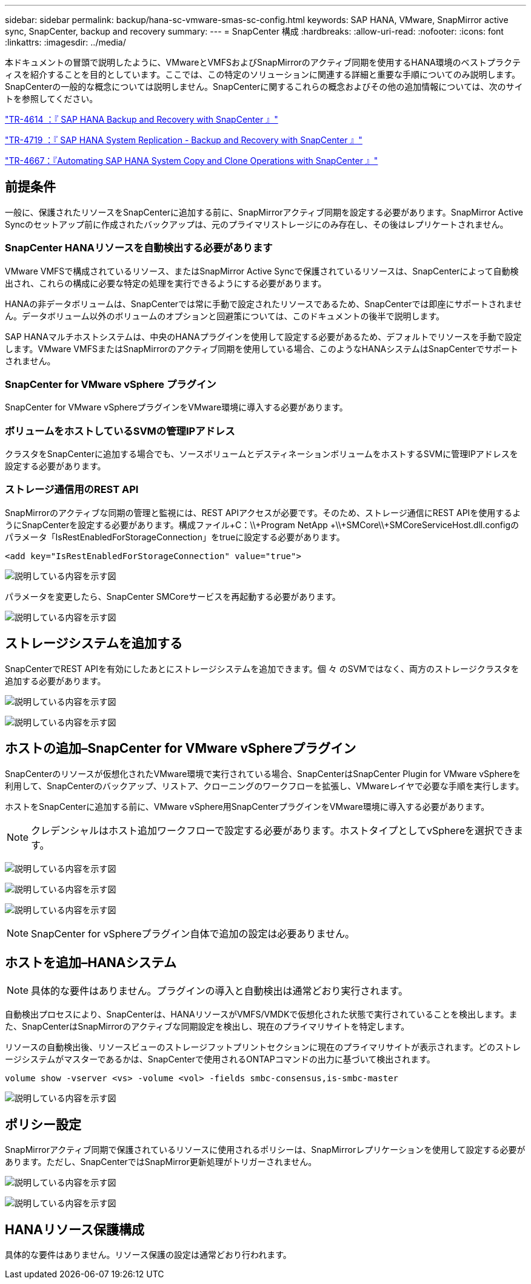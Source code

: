 ---
sidebar: sidebar 
permalink: backup/hana-sc-vmware-smas-sc-config.html 
keywords: SAP HANA, VMware, SnapMirror active sync, SnapCenter, backup and recovery 
summary:  
---
= SnapCenter 構成
:hardbreaks:
:allow-uri-read: 
:nofooter: 
:icons: font
:linkattrs: 
:imagesdir: ../media/


[role="lead"]
本ドキュメントの冒頭で説明したように、VMwareとVMFSおよびSnapMirrorのアクティブ同期を使用するHANA環境のベストプラクティスを紹介することを目的としています。ここでは、この特定のソリューションに関連する詳細と重要な手順についてのみ説明します。SnapCenterの一般的な概念については説明しません。SnapCenterに関するこれらの概念およびその他の追加情報については、次のサイトを参照してください。

link:hana-br-scs-overview.html["TR-4614 ：『 SAP HANA Backup and Recovery with SnapCenter 』"]

link:hana-sr-scs-system-replication-overview.html["TR-4719 ：『 SAP HANA System Replication - Backup and Recovery with SnapCenter 』"]

link:../lifecycle/sc-copy-clone-introduction.html["TR-4667：『Automating SAP HANA System Copy and Clone Operations with SnapCenter 』"]



== 前提条件

一般に、保護されたリソースをSnapCenterに追加する前に、SnapMirrorアクティブ同期を設定する必要があります。SnapMirror Active Syncのセットアップ前に作成されたバックアップは、元のプライマリストレージにのみ存在し、その後はレプリケートされません。



=== SnapCenter HANAリソースを自動検出する必要があります

VMware VMFSで構成されているリソース、またはSnapMirror Active Syncで保護されているリソースは、SnapCenterによって自動検出され、これらの構成に必要な特定の処理を実行できるようにする必要があります。

HANAの非データボリュームは、SnapCenterでは常に手動で設定されたリソースであるため、SnapCenterでは即座にサポートされません。データボリューム以外のボリュームのオプションと回避策については、このドキュメントの後半で説明します。

SAP HANAマルチホストシステムは、中央のHANAプラグインを使用して設定する必要があるため、デフォルトでリソースを手動で設定します。VMware VMFSまたはSnapMirrorのアクティブ同期を使用している場合、このようなHANAシステムはSnapCenterでサポートされません。



=== SnapCenter for VMware vSphere プラグイン

SnapCenter for VMware vSphereプラグインをVMware環境に導入する必要があります。



=== ボリュームをホストしているSVMの管理IPアドレス

クラスタをSnapCenterに追加する場合でも、ソースボリュームとデスティネーションボリュームをホストするSVMに管理IPアドレスを設定する必要があります。



=== ストレージ通信用のREST API

SnapMirrorのアクティブな同期の管理と監視には、REST APIアクセスが必要です。そのため、ストレージ通信にREST APIを使用するようにSnapCenterを設定する必要があります。構成ファイル+C：++\\+Program NetApp +\\+SMCore++\\+SMCoreServiceHost.dll.configのパラメータ「IsRestEnabledForStorageConnection」をtrueに設定する必要があります。

....
<add key="IsRestEnabledForStorageConnection" value="true">
....
image:sc-saphana-vmware-smas-image21.png["説明している内容を示す図"]

パラメータを変更したら、SnapCenter SMCoreサービスを再起動する必要があります。

image:sc-saphana-vmware-smas-image22.png["説明している内容を示す図"]



== ストレージシステムを追加する

SnapCenterでREST APIを有効にしたあとにストレージシステムを追加できます。個 々 のSVMではなく、両方のストレージクラスタを追加する必要があります。

image:sc-saphana-vmware-smas-image23.png["説明している内容を示す図"]

image:sc-saphana-vmware-smas-image24.png["説明している内容を示す図"]



== ホストの追加–SnapCenter for VMware vSphereプラグイン

SnapCenterのリソースが仮想化されたVMware環境で実行されている場合、SnapCenterはSnapCenter Plugin for VMware vSphereを利用して、SnapCenterのバックアップ、リストア、クローニングのワークフローを拡張し、VMwareレイヤで必要な手順を実行します。

ホストをSnapCenterに追加する前に、VMware vSphere用SnapCenterプラグインをVMware環境に導入する必要があります。


NOTE: クレデンシャルはホスト追加ワークフローで設定する必要があります。ホストタイプとしてvSphereを選択できます。

image:sc-saphana-vmware-smas-image25.png["説明している内容を示す図"]

image:sc-saphana-vmware-smas-image26.png["説明している内容を示す図"]

image:sc-saphana-vmware-smas-image27.png["説明している内容を示す図"]


NOTE: SnapCenter for vSphereプラグイン自体で追加の設定は必要ありません。



== ホストを追加–HANAシステム


NOTE: 具体的な要件はありません。プラグインの導入と自動検出は通常どおり実行されます。

自動検出プロセスにより、SnapCenterは、HANAリソースがVMFS/VMDKで仮想化された状態で実行されていることを検出します。また、SnapCenterはSnapMirrorのアクティブな同期設定を検出し、現在のプライマリサイトを特定します。

リソースの自動検出後、リソースビューのストレージフットプリントセクションに現在のプライマリサイトが表示されます。どのストレージシステムがマスターであるかは、SnapCenterで使用されるONTAPコマンドの出力に基づいて検出されます。

....
volume show -vserver <vs> -volume <vol> -fields smbc-consensus,is-smbc-master
....
image:sc-saphana-vmware-smas-image28.png["説明している内容を示す図"]



== ポリシー設定

SnapMirrorアクティブ同期で保護されているリソースに使用されるポリシーは、SnapMirrorレプリケーションを使用して設定する必要があります。ただし、SnapCenterではSnapMirror更新処理がトリガーされません。

image:sc-saphana-vmware-smas-image29.png["説明している内容を示す図"]

image:sc-saphana-vmware-smas-image30.png["説明している内容を示す図"]



== HANAリソース保護構成

具体的な要件はありません。リソース保護の設定は通常どおり行われます。

